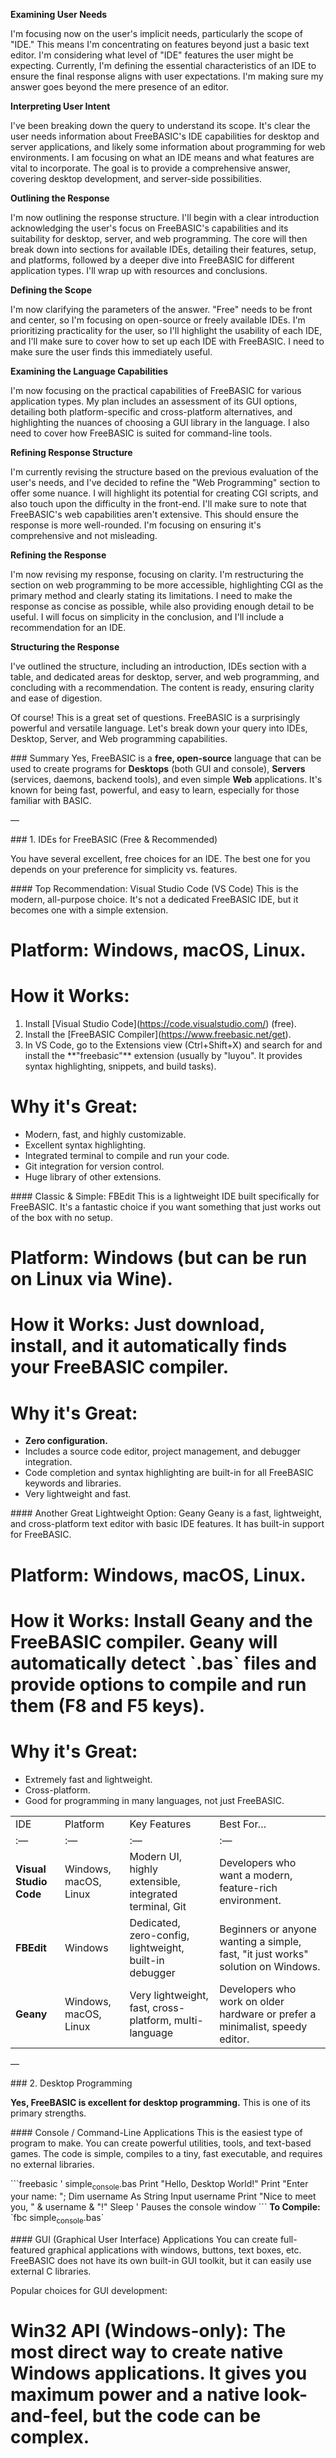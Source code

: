 **Examining User Needs**

I'm focusing now on the user's implicit needs, particularly the scope of "IDE." 
This means I'm concentrating on features beyond just a basic text editor. I'm considering 
what level of "IDE" features the user might be expecting. Currently, I'm defining the 
essential characteristics of an IDE to ensure the final response aligns with user 
expectations. I'm making sure my answer goes beyond the mere presence of an editor.


**Interpreting User Intent**

I've been breaking down the query to understand its scope. It's clear the user needs 
information about FreeBASIC's IDE capabilities for desktop and server applications, 
and likely some information about programming for web environments. I am focusing 
on what an IDE means and what features are vital to incorporate. The goal is to 
provide a comprehensive answer, covering desktop development, and server-side 
possibilities.


**Outlining the Response**

I'm now outlining the response structure. I'll begin with a clear introduction 
acknowledging the user's focus on FreeBASIC's capabilities and its suitability 
for desktop, server, and web programming. The core will then break down into 
sections for available IDEs, detailing their features, setup, and platforms, 
followed by a deeper dive into FreeBASIC for different application types. I'll 
wrap up with resources and conclusions.


**Defining the Scope**

I'm now clarifying the parameters of the answer. "Free" needs to be front and center, 
so I'm focusing on open-source or freely available IDEs. I'm prioritizing practicality 
for the user, so I'll highlight the usability of each IDE, and I'll make sure to cover 
how to set up each IDE with FreeBASIC. I need to make sure the user finds this 
immediately useful.


**Examining the Language Capabilities**

I'm now focusing on the practical capabilities of FreeBASIC for various application 
types. My plan includes an assessment of its GUI options, detailing both platform-specific 
and cross-platform alternatives, and highlighting the nuances of choosing a GUI library 
in the language. I also need to cover how FreeBASIC is suited for command-line tools.


**Refining Response Structure**

I'm currently revising the structure based on the previous evaluation of the user's needs, 
and I've decided to refine the "Web Programming" section to offer some nuance. I will 
highlight its potential for creating CGI scripts, and also touch upon the difficulty 
in the front-end. I'll make sure to note that FreeBASIC's web capabilities aren't 
extensive. This should ensure the response is more well-rounded. I'm focusing on ensuring 
it's comprehensive and not misleading.


**Refining the Response**

I'm now revising my response, focusing on clarity. I'm restructuring the section on web 
programming to be more accessible, highlighting CGI as the primary method and clearly 
stating its limitations. I need to make the response as concise as possible, while also 
providing enough detail to be useful. I will focus on simplicity in the conclusion, 
and I'll include a recommendation for an IDE.


**Structuring the Response**

I've outlined the structure, including an introduction, IDEs section with a table, and 
dedicated areas for desktop, server, and web programming, and concluding with a 
recommendation. The content is ready, ensuring clarity and ease of digestion.



Of course! This is a great set of questions. FreeBASIC is a surprisingly powerful and 
versatile language. Let's break down your query into IDEs, Desktop, Server, and Web 
programming capabilities.

### Summary
Yes, FreeBASIC is a **free, open-source** language that can be used to create programs 
for **Desktops** (both GUI and console), **Servers** (services, daemons, backend tools), 
and even simple **Web** applications. It's known for being fast, powerful, and easy to 
learn, especially for those familiar with BASIC.

---

### 1. IDEs for FreeBASIC (Free & Recommended)

You have several excellent, free choices for an IDE. The best one for you depends on your preference for simplicity vs. features.

#### Top Recommendation: Visual Studio Code (VS Code)
This is the modern, all-purpose choice. It's not a dedicated FreeBASIC IDE, but it becomes one with a simple extension.

*   **Platform:** Windows, macOS, Linux.
*   **How it Works:**
    1.  Install [Visual Studio Code](https://code.visualstudio.com/) (free).
    2.  Install the [FreeBASIC Compiler](https://www.freebasic.net/get).
    3.  In VS Code, go to the Extensions view (Ctrl+Shift+X) and search for and install the **"freebasic"** extension (usually by "luyou". It provides syntax highlighting, snippets, and build tasks).
*   **Why it's Great:**
    *   Modern, fast, and highly customizable.
    *   Excellent syntax highlighting.
    *   Integrated terminal to compile and run your code.
    *   Git integration for version control.
    *   Huge library of other extensions.

#### Classic & Simple: FBEdit
This is a lightweight IDE built specifically for FreeBASIC. It's a fantastic choice if you want something that just works out of the box with no setup.

*   **Platform:** Windows (but can be run on Linux via Wine).
*   **How it Works:** Just download, install, and it automatically finds your FreeBASIC compiler.
*   **Why it's Great:**
    *   **Zero configuration.**
    *   Includes a source code editor, project management, and debugger integration.
    *   Code completion and syntax highlighting are built-in for all FreeBASIC keywords and libraries.
    *   Very lightweight and fast.

#### Another Great Lightweight Option: Geany
Geany is a fast, lightweight, and cross-platform text editor with basic IDE features. It has built-in support for FreeBASIC.

*   **Platform:** Windows, macOS, Linux.
*   **How it Works:** Install Geany and the FreeBASIC compiler. Geany will automatically detect `.bas` files and provide options to compile and run them (F8 and F5 keys).
*   **Why it's Great:**
    *   Extremely fast and lightweight.
    *   Cross-platform.
    *   Good for programming in many languages, not just FreeBASIC.

| IDE | Platform | Key Features | Best For... |
| :--- | :--- | :--- | :--- |
| **Visual Studio Code** | Windows, macOS, Linux | Modern UI, highly extensible, integrated terminal, Git | Developers who want a modern, feature-rich environment. |
| **FBEdit** | Windows | Dedicated, zero-config, lightweight, built-in debugger | Beginners or anyone wanting a simple, fast, "it just works" solution on Windows. |
| **Geany** | Windows, macOS, Linux | Very lightweight, fast, cross-platform, multi-language | Developers who work on older hardware or prefer a minimalist, speedy editor. |

---

### 2. Desktop Programming

**Yes, FreeBASIC is excellent for desktop programming.** This is one of its primary strengths.

#### Console / Command-Line Applications
This is the easiest type of program to make. You can create powerful utilities, tools, and text-based games. The code is simple, compiles to a tiny, fast executable, and requires no external libraries.

```freebasic
' simple_console.bas
Print "Hello, Desktop World!"
Print "Enter your name: ";
Dim username As String
Input username
Print "Nice to meet you, " & username & "!"
Sleep ' Pauses the console window
```
**To Compile:** `fbc simple_console.bas`

#### GUI (Graphical User Interface) Applications
You can create full-featured graphical applications with windows, buttons, text boxes, etc. FreeBASIC does not have its own built-in GUI toolkit, but it can easily use external C libraries.

Popular choices for GUI development:
*   **Win32 API (Windows-only):** The most direct way to create native Windows applications. It gives you maximum power and a native look-and-feel, but the code can be complex.
*   **GTK+ (Cross-Platform):** A popular toolkit for creating applications on Linux, Windows, and macOS. You can use libraries like `gtk-server` or direct bindings to use it.
*   **FLTK (Cross-Platform):** A very lightweight and fast C++ GUI library that is easy to use from FreeBASIC.
*   **wx-c (Cross-Platform):** A C binding for the popular wxWidgets library.

---

### 3. Server Programming

**Yes, FreeBASIC is a capable language for server-side programming,** especially where performance and low resource usage are important.

It's great for writing:
*   **Backend Services / Daemons:** Long-running processes that perform tasks in the background (e.g., monitoring a folder, processing data, managing a system service).
*   **Network Tools:** Custom clients or servers for TCP/IP or UDP communication. FreeBASIC has built-in networking libraries that make this straightforward.
*   **High-Performance Logic:** If you have a performance-critical task on a server (e.g., data crunching, image processing), you can write it in FreeBASIC and call it from another application (like a Python or PHP script).

Because FreeBASIC compiles to native machine code, its performance is comparable to C/C++, making it much faster than interpreted languages like Python or PHP for raw computation.

---

### 4. Web Programming

**Yes, but with some limitations.** FreeBASIC is not a typical web language like JavaScript, PHP, or Python, but it can absolutely be used to power a website's backend using an old-school, reliable method.

#### The CGI (Common Gateway Interface) Method
This is the most common way to use FreeBASIC for the web.

**How it works:**
1.  You write a FreeBASIC program that outputs HTML to the console (`Print`).
2.  You compile it to an executable file (e.g., `myapp.exe`).
3.  You configure your web server (like Apache or Nginx) to run this executable whenever a specific URL is requested.
4.  The web server runs your program, captures its console output, and sends that output (the HTML) back to the user's browser.

**Example CGI Program:**
```freebasic
' web_program.bas
' This program outputs a complete HTTP response

' First, the HTTP header
Print "Content-Type: text/html"
Print "" ' A blank line is required between header and content

' Second, the HTML content
Print "<html>"
Print "<head><title>My FreeBASIC Web Page</title></head>"
Print "<body>"
Print "<h1>Hello from a FreeBASIC CGI script!</h1>"
Print "<p>This page was generated by a compiled executable.</p>"
Print "</body>"
Print "</html>"
```

**Pros:**
*   Very simple concept.
*   Very secure (each request is a separate process).
*   Extremely fast execution for each request.

**Cons:**
*   It's not as "modern" as frameworks like Node.js, Django, or Laravel.
*   Creating a new process for every single request can be inefficient on very high-traffic sites (this is known as the "CGI overhead").

### Conclusion

FreeBASIC is a fantastic choice for a developer who wants:
*   **Speed:** Compiles to fast, native code.
*   **Simplicity:** Easy syntax, especially if you know any BASIC dialect.
*   **Power:** Direct access to system libraries (like C).
*   **Flexibility:** Build anything from a small command-line tool to a full GUI application or a simple web backend.

For your projects, I would recommend starting with **VS Code** and the **FreeBASIC** extension. It will give you the best balance of modern features and ease of use for all your desktop, server, and web experiments.